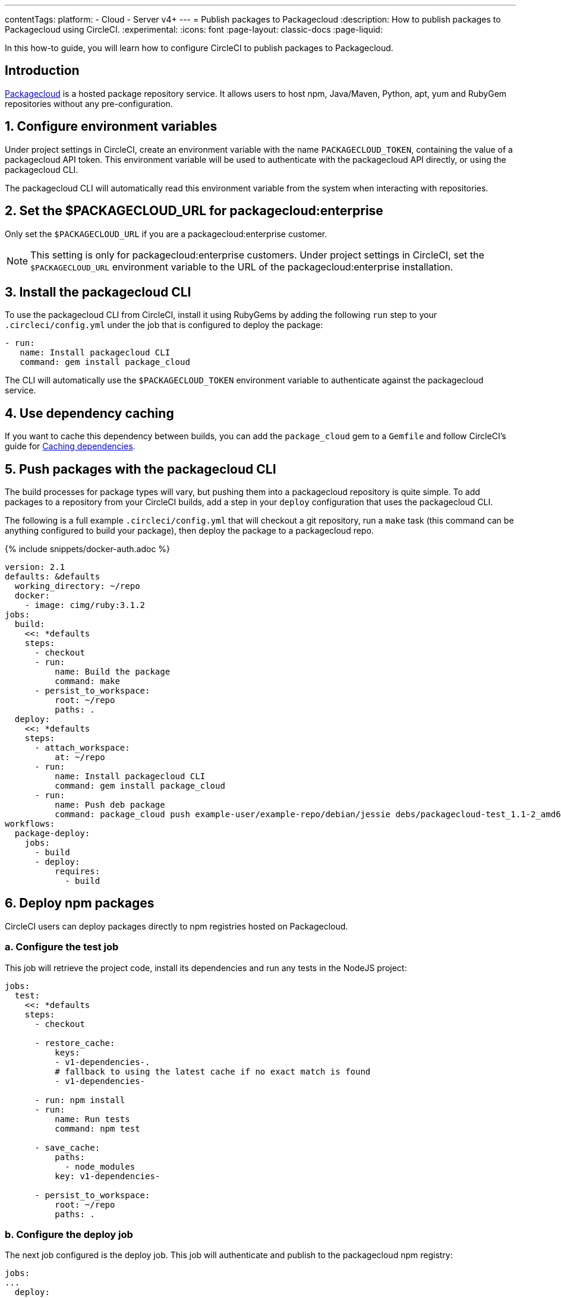 ---
contentTags:
  platform:
  - Cloud
  - Server v4+
---
= Publish packages to Packagecloud
:description: How to publish packages to Packagecloud using CircleCI.
:experimental:
:icons: font
:page-layout: classic-docs
:page-liquid:

In this how-to guide, you will learn how to configure CircleCI to publish packages to Packagecloud.

[#introduction]
== Introduction

link:https://packagecloud.io[Packagecloud] is a hosted package repository service. It allows users to host npm, Java/Maven, Python, apt, yum and RubyGem repositories without any pre-configuration.

[#configure-environment-variables]
== 1. Configure environment variables

Under project settings in CircleCI, create an environment variable with the name `PACKAGECLOUD_TOKEN`, containing the value of a packagecloud API token. This environment variable will be used to authenticate with the packagecloud API directly, or using the packagecloud CLI.

The packagecloud CLI will automatically read this environment variable from the system when interacting with repositories.

[#set-the-packagecloudurl-for-packagecloud-enterprise]
== 2. Set the $PACKAGECLOUD_URL for packagecloud:enterprise

Only set the `$PACKAGECLOUD_URL` if you are a packagecloud:enterprise customer.

NOTE: This setting is only for packagecloud:enterprise customers. Under project settings in CircleCI, set the `$PACKAGECLOUD_URL` environment variable to the URL of the packagecloud:enterprise installation.

[#install-the-packagecloud-cli]
== 3. Install the packagecloud CLI

To use the packagecloud CLI from CircleCI, install it using RubyGems by adding the following `run` step to your `.circleci/config.yml` under the job that is configured to deploy the package:

[,yml]
----
- run:
   name: Install packagecloud CLI
   command: gem install package_cloud
----

The CLI will automatically use the `$PACKAGECLOUD_TOKEN` environment variable to authenticate against the packagecloud service.

[#use-dependency-caching]
== 4. Use dependency caching

If you want to cache this dependency between builds, you can add the `package_cloud` gem to a `Gemfile` and follow CircleCI's guide for xref:caching#[Caching dependencies].

[#push-packages-with-the-packagecloud-cli]
== 5. Push packages with the packagecloud CLI

The build processes for package types will vary, but pushing them into a packagecloud repository is quite simple. To add packages to a repository from your CircleCI builds, add a step in your `deploy` configuration that uses the packagecloud CLI.

The following is a full example `.circleci/config.yml` that will checkout a git repository, run a `make` task (this command can be anything configured to build your package), then deploy the package to a packagecloud repo.

{% include snippets/docker-auth.adoc %}

[,yaml]
----
version: 2.1
defaults: &defaults
  working_directory: ~/repo
  docker:
    - image: cimg/ruby:3.1.2
jobs:
  build:
    <<: *defaults
    steps:
      - checkout
      - run:
          name: Build the package
          command: make
      - persist_to_workspace:
          root: ~/repo
          paths: .
  deploy:
    <<: *defaults
    steps:
      - attach_workspace:
          at: ~/repo
      - run:
          name: Install packagecloud CLI
          command: gem install package_cloud
      - run:
          name: Push deb package
          command: package_cloud push example-user/example-repo/debian/jessie debs/packagecloud-test_1.1-2_amd64.deb
workflows:
  package-deploy:
    jobs:
      - build
      - deploy:
          requires:
            - build
----

[#deploy-npm-packages]
== 6. Deploy npm packages

CircleCI users can deploy packages directly to npm registries hosted on Packagecloud.

[#configure-the-test-job]
=== a. Configure the test job

This job will retrieve the project code, install its dependencies and run any tests in the NodeJS project:

[,yaml]
----
jobs:
  test:
    <<: *defaults
    steps:
      - checkout

      - restore_cache:
          keys:
          - v1-dependencies-.
          # fallback to using the latest cache if no exact match is found
          - v1-dependencies-

      - run: npm install
      - run:
          name: Run tests
          command: npm test

      - save_cache:
          paths:
            - node_modules
          key: v1-dependencies-

      - persist_to_workspace:
          root: ~/repo
          paths: .
----

[#configure-the-deploy-job]
=== b. Configure the deploy job

The next job configured is the deploy job. This job will authenticate and publish to the packagecloud npm registry:

[,yaml]
----
jobs:
...
  deploy:
    <<: *defaults
    steps:
      - attach_workspace:
          at: ~/repo
      - run:
          name: Set registry URL
          command: npm set registry https://packagecloud.io/example-user/example-repo/npm/
      - run:
          name: Authenticate with registry
          command: echo "//packagecloud.io/example-user/example-repo/npm/:_authToken=$PACKAGECLOUD_TOKEN" > ~/repo/.npmrc
      - run:
          name: Publish package
          command: npm publish
----

* _Set registry URL_ : This command sets the registry to URL that will be used by the `npm` CLI.
* _Authenticate with the registry_ : This command will set the `authToken` to be used by the `npm` CLI to the environment variable configured in the project settings.
* _Publish package_ : Publish the package to the configured npm registry on packagecloud.

The packagecloud npm registry URL is in the following format:

[,shell]
----
https://packagecloud.io/:username/:repo_name/npm/
----

The full `.circleci/config.yml` should look something like this:

[,yaml]
----
version: 2.1
defaults: &defaults
  working_directory: ~/repo
  docker:
    - image: cimg/node:19.0.1
jobs:
  test:
    <<: *defaults
    steps:
      - checkout

      - restore_cache:
          keys:
          - v1-dependencies-.
          # fallback to using the latest cache if no exact match is found
          - v1-dependencies-

      - run: npm install
      - run:
          name: Run tests
          command: npm test

      - save_cache:
          paths:
            - node_modules
          key: v1-dependencies-

      - persist_to_workspace:
          root: ~/repo
          paths: .
  deploy:
    <<: *defaults
    steps:
      - attach_workspace:
          at: ~/repo
      - run:
          name: Set registry URL
          command: npm set registry https://packagecloud.io/example-user/example-repo/npm/
      - run:
          name: Authenticate with registry
          command: echo "//packagecloud.io/example-user/example-repo/npm/:_authToken=$PACKAGECLOUD_TOKEN" > ~/repo/.npmrc
      - run:
          name: Publish package
          command: npm publish
workflows:
  test-deploy:
    jobs:
      - test
      - deploy:
          requires:
            - test
----

The workflows section will tie together both the `test` and `deploy` jobs into sequential steps in the build process.

You can read more about publishing npm packages to packagecloud on the CircleCI blog post: link:https://circleci.com/blog/publishing-npm-packages-using-circleci-2-0/[Publishing npm Packages Using CircleCI]

[#use-the-packagecloud-api]
== Use the Packagecloud API

Packagecloud also provides a robust API to manage package repositories. You can read more about the link:https://packagecloud.io/docs/api[Packagecloud API] and how to upload, delete, and promote packages across repositories.

[#see-also]
== See also

* xref:artifacts#[Storing and accessing artifacts]
